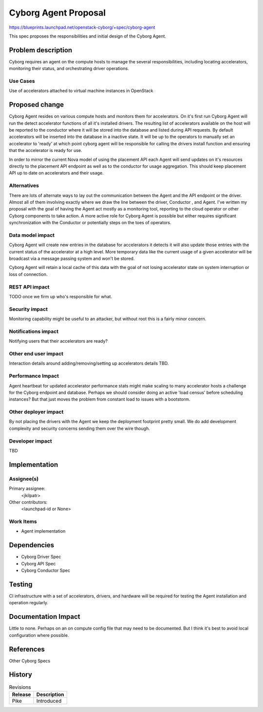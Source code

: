..
 This work is licensed under a Creative Commons Attribution 3.0 Unported
 License.

 http://creativecommons.org/licenses/by/3.0/legalcode

==========================================
     Cyborg Agent Proposal
==========================================

https://blueprints.launchpad.net/openstack-cyborg/+spec/cyborg-agent

This spec proposes the responsibilities and initial design of the
Cyborg Agent.

Problem description
===================

Cyborg requires an agent on the compute hosts to manage the several
responsibilities, including locating accelerators, monitoring their
status, and orchestrating driver operations.

Use Cases
---------

Use of accelerators attached to virtual machine instances in OpenStack

Proposed change
===============

Cyborg Agent resides on various compute hosts and monitors them for
accelerators. On it's first run Cyborg Agent will run the detect
accelerator functions of all it's installed drivers. The resulting list
of accelerators available on the host will be reported to the conductor
where it will be stored into the database and listed during API requests.
By default accelerators will be inserted into the database in a inactive
state. It will be up to the operators to manually set an accelerator to
'ready' at which point cyborg agent will be responsible for calling the
drivers install function and ensuring that the accelerator is ready for use.

In order to mirror the current Nova model of using the placement API each Agent
will send updates on it's resources directly to the placement API endpoint
as well as to the conductor for usage aggregation. This should keep placement
API up to date on accelerators and their usage.

Alternatives
------------

There are lots of alternate ways to lay out the communication between the Agent
and the API endpoint or the driver. Almost all of them involving exactly where
we draw the line between the driver, Conductor , and Agent. I've written my
proposal with the goal of having the Agent act mostly as a monitoring tool,
reporting to the cloud operator or other Cyborg components to take action.
A more active role for Cyborg Agent is possible but either requires significant
synchronization with the Conductor or potentially steps on the toes of
operators.

Data model impact
-----------------

Cyborg Agent will create new entries in the database for accelerators it
detects it will also update those entries with the current status of the
accelerator at a high level. More temporary data like the current usage of
a given accelerator will be broadcast via a message passing system and won't
be stored.

Cyborg Agent will retain a local cache of this data with the goal of not losing
accelerator state on system interruption or loss of connection.


REST API impact
---------------

TODO once we firm up who's responsible for what.

Security impact
---------------

Monitoring capability might be useful to an attacker, but without root
this is a fairly minor concern.

Notifications impact
--------------------

Notifying users that their accelerators are ready?

Other end user impact
---------------------

Interaction details around adding/removing/setting up accelerators
details TBD.

Performance Impact
------------------

Agent heartbeat for updated accelerator performance stats might make
scaling to many accelerator hosts a challenge for the Cyborg endpoint
and database. Perhaps we should consider doing an active 'load census'
before scheduling instances? But that just moves the problem from constant
load to issues with a bootstorm.


Other deployer impact
---------------------

By not placing the drivers with the Agent we keep the deployment footprint
pretty small. We do add development complexity and security concerns sending
them over the wire though.

Developer impact
----------------

TBD

Implementation
==============

Assignee(s)
-----------

Primary assignee:
  <jkilpatr>

Other contributors:
  <launchpad-id or None>

Work Items
----------

* Agent implementation

Dependencies
============

* Cyborg Driver Spec
* Cyborg API Spec
* Cyborg Conductor Spec

Testing
=======

CI infrastructure with a set of accelerators, drivers, and hardware will be
required for testing the Agent installation and operation regularly.

Documentation Impact
====================

Little to none. Perhaps on an on compute config file that may need to be
documented. But I think it's best to avoid local configuration where possible.

References
==========

Other Cyborg Specs

History
=======


.. list-table:: Revisions
   :header-rows: 1

   * - Release
     - Description
   * - Pike
     - Introduced
